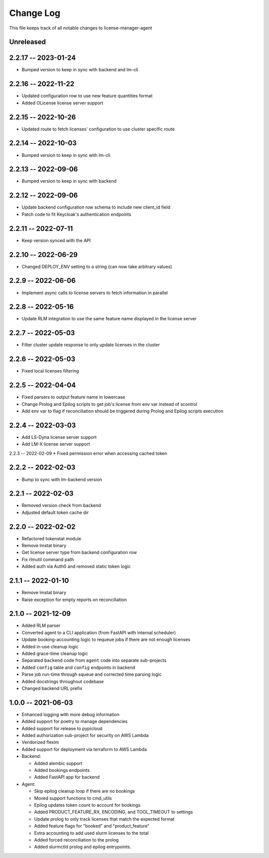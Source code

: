 ============
 Change Log
============

This file keeps track of all notable changes to license-manager-agent

Unreleased
----------

2.2.17 -- 2023-01-24
--------------------
* Bumped version to keep in sync with backend and lm-cli

2.2.16 -- 2022-11-22
--------------------
* Updated configuration row to use new feature quantities format
* Added OLicense license server support

2.2.15 -- 2022-10-26
--------------------
* Updated route to fetch licenses' configuration to use cluster specific route

2.2.14 -- 2022-10-03
--------------------
* Bumped version to keep in sync with lm-cli

2.2.13 -- 2022-09-06
--------------------
* Bumped version to keep in sync with backend

2.2.12 -- 2022-09-06
--------------------
* Update backend configuration row schema to include new client_id field
* Patch code to fit Keycloak's authentication endpoints

2.2.11 -- 2022-07-11
--------------------
* Keep version synced with the API

2.2.10 -- 2022-06-29
--------------------
* Changed DEPLOY_ENV setting to a string (can now take arbitrary values)

2.2.9 -- 2022-06-06
-------------------
* Implement async calls to license servers to fetch information in parallel

2.2.8 -- 2022-05-16
-------------------
* Update RLM integration to use the same feature name displayed in the license server

2.2.7 -- 2022-05-03
-------------------
* Filter cluster update response to only update licenses in the cluster

2.2.6 -- 2022-05-03
-------------------
* Fixed local licenses filtering

2.2.5 -- 2022-04-04
-------------------
* Fixed parsers to output feature name in lowercase
* Change Prolog and Epilog scripts to get job's license from env var instead of scontrol
* Add env var to flag if reconciliation should be triggered during Prolog and Epilog scripts execution

2.2.4 -- 2022-03-03
-------------------
* Add LS-Dyna license server support
* Add LM-X license server support

2.2.3 -- 2022-02-09
* Fixed permission error when accessing cached token

2.2.2 -- 2022-02-03
------------------
* Bump to sync with lm-backend version

2.2.1 -- 2022-02-03
------------------
* Removed version check from backend
* Adjusted default token cache dir

2.2.0 -- 2022-02-02
------------------
* Refactored tokenstat module
* Remove lmstat binary
* Get license server type from backend configuration row
* Fix rlmutil command path
* Added auth via Auth0 and removed static token logic

2.1.1 -- 2022-01-10
------------------
* Remove lmstat binary
* Raise exception for empty reports on reconciliation

2.1.0 -- 2021-12-09
------------------
* Added RLM parser
* Converted agent to a CLI application (from FastAPI with internal scheduler)
* Update booking-accounting logic to requeue jobs if there are not enough licenses
* Added in-use cleanup logic
* Added grace-time cleanup logic
* Separated ``backend`` code from ``agent`` code into separate sub-projects
* Added ``config`` table and ``config`` endpoints in backend
* Parse job run-time through squeue and corrected time parsing logic
* Added docstrings throughout codebase
* Changed backend URL prefix

1.0.0 -- 2021-06-03
-------------------
* Enhanced logging with more debug information
* Added support for poetry to manage dependencies
* Added support for release to pypicloud
* Added authorization sub-project for security on AWS Lambda
* Vendorized flexlm
* Added support for deployment via terraform to AWS Lambda
* Backend:

  * Added alembic support
  * Added bookings endpoints
  * Added FastAPI app for backend

* Agent:

  * Skip epilog cleanup loop if there are no bookings
  * Moved support functions to cmd_utils
  * Epilog updates token count to account for bookings
  * Added PRODUCT_FEATURE_RX, ENCODING, and TOOL_TIMEOUT to settings
  * Update prolog to only track licenses that match the expected format
  * Added feature flags for "booked" and "product_feature"
  * Extra accounting to add used slurm licenses to the total
  * Added forced reconciliation to the prolog
  * Added slurmctld prolog and epilog entrypoints.
